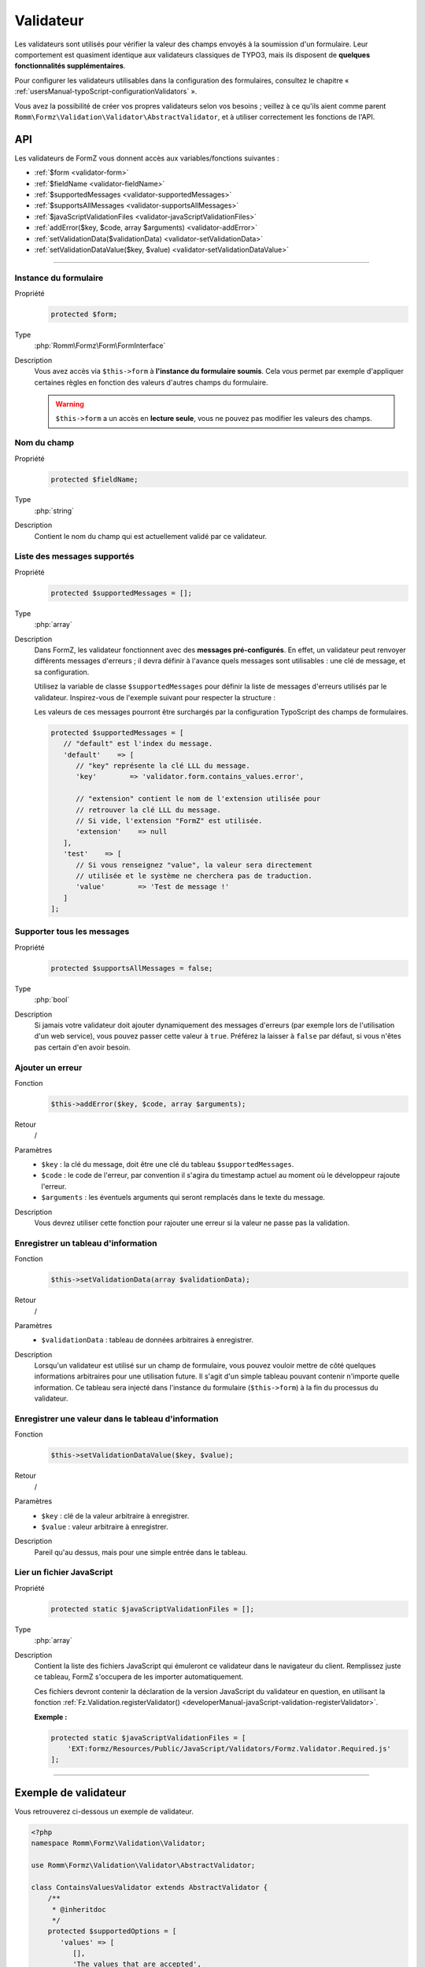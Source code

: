 ﻿.. include:: ../../../Includes.txt

.. _developerManual-php-validator:

Validateur
==========

Les validateurs sont utilisés pour vérifier la valeur des champs envoyés à la soumission d'un formulaire. Leur comportement est quasiment identique aux validateurs classiques de TYPO3, mais ils disposent de **quelques fonctionnalités supplémentaires**.

Pour configurer les validateurs utilisables dans la configuration des formulaires, consultez le chapitre « :ref:`usersManual-typoScript-configurationValidators` ».

Vous avez la possibilité de créer vos propres validateurs selon vos besoins ; veillez à ce qu'ils aient comme parent ``Romm\Formz\Validation\Validator\AbstractValidator``, et à utiliser correctement les fonctions de l'API.

API
^^^

Les validateurs de FormZ vous donnent accès aux variables/fonctions suivantes :

- :ref:`$form <validator-form>`
- :ref:`$fieldName <validator-fieldName>`
- :ref:`$supportedMessages <validator-supportedMessages>`
- :ref:`$supportsAllMessages <validator-supportsAllMessages>`
- :ref:`$javaScriptValidationFiles <validator-javaScriptValidationFiles>`
- :ref:`addError($key, $code, array $arguments) <validator-addError>`
- :ref:`setValidationData($validationData) <validator-setValidationData>`
- :ref:`setValidationDataValue($key, $value) <validator-setValidationDataValue>`

-----

.. _validator-form:

Instance du formulaire
----------------------

.. container:: table-row

    Propriété
        .. code-block:: php

            protected $form;
    Type
        :php:`Romm\Formz\Form\FormInterface`
    Description
        Vous avez accès via ``$this->form`` à **l'instance du formulaire soumis**. Cela vous permet par exemple d'appliquer certaines règles en fonction des valeurs d'autres champs du formulaire.

        .. warning::

            ``$this->form`` a un accès en **lecture seule**, vous ne pouvez pas modifier les valeurs des champs.

.. _validator-fieldName:

Nom du champ
------------

.. container:: table-row

    Propriété
        .. code-block:: php

            protected $fieldName;
    Type
        :php:`string`
    Description
        Contient le nom du champ qui est actuellement validé par ce validateur.

.. _validator-supportedMessages:

Liste des messages supportés
----------------------------

.. container:: table-row

    Propriété
        .. code-block:: php

            protected $supportedMessages = [];
    Type
        :php:`array`
    Description
        Dans FormZ, les validateur fonctionnent avec des **messages pré-configurés**. En effet, un validateur peut renvoyer différents messages d'erreurs ; il devra définir à l'avance quels messages sont utilisables : une clé de message, et sa configuration.

        Utilisez la variable de classe ``$supportedMessages`` pour définir la liste de messages d'erreurs utilisés par le validateur. Inspirez-vous de l'exemple suivant pour respecter la structure :

        Les valeurs de ces messages pourront être surchargés par la configuration TypoScript des champs de formulaires.

        .. code-block:: php

            protected $supportedMessages = [
               // "default" est l'index du message.
               'default'    => [
                  // "key" représente la clé LLL du message.
                  'key'        => 'validator.form.contains_values.error',

                  // "extension" contient le nom de l'extension utilisée pour
                  // retrouver la clé LLL du message.
                  // Si vide, l'extension "FormZ" est utilisée.
                  'extension'    => null
               ],
               'test'    => [
                  // Si vous renseignez "value", la valeur sera directement
                  // utilisée et le système ne cherchera pas de traduction.
                  'value'        => 'Test de message !'
               ]
            ];

.. _validator-supportsAllMessages:

Supporter tous les messages
---------------------------

.. container:: table-row

    Propriété
        .. code-block:: php

            protected $supportsAllMessages = false;
    Type
        :php:`bool`
    Description
        Si jamais votre validateur doit ajouter dynamiquement des messages d'erreurs (par exemple lors de l'utilisation d'un web service), vous pouvez passer cette valeur à ``true``. Préférez la laisser à ``false`` par défaut, si vous n'êtes pas certain d'en avoir besoin.

.. _validator-addError:

Ajouter un erreur
-----------------

.. container:: table-row

    Fonction
        .. code-block:: php

            $this->addError($key, $code, array $arguments);
    Retour
        /
    Paramètres
        - ``$key`` : la clé du message, doit être une clé du tableau ``$supportedMessages``.
        - ``$code`` : le code de l'erreur, par convention il s'agira du timestamp actuel au moment où le développeur rajoute l'erreur.
        - ``$arguments`` : les éventuels arguments qui seront remplacés dans le texte du message.
    Description
        Vous devrez utiliser cette fonction pour rajouter une erreur si la valeur ne passe pas la validation.

.. _validator-setValidationData:

Enregistrer un tableau d'information
------------------------------------

.. container:: table-row

    Fonction
        .. code-block:: php

            $this->setValidationData(array $validationData);
    Retour
        /
    Paramètres
        - ``$validationData`` : tableau de données arbitraires à enregistrer.
    Description
        Lorsqu'un validateur est utilisé sur un champ de formulaire, vous pouvez vouloir mettre de côté quelques informations arbitraires pour une utilisation future. Il s'agit d'un simple tableau pouvant contenir n'importe quelle information. Ce tableau sera injecté dans l'instance du formulaire (``$this->form``) à la fin du processus du validateur.

.. _validator-setValidationDataValue:

Enregistrer une valeur dans le tableau d'information
----------------------------------------------------

.. container:: table-row

    Fonction
        .. code-block:: php

            $this->setValidationDataValue($key, $value);
    Retour
        /
    Paramètres
        - ``$key`` : clé de la valeur arbitraire à enregistrer.
        - ``$value`` : valeur arbitraire à enregistrer.
    Description
        Pareil qu'au dessus, mais pour une simple entrée dans le tableau.

.. _validator-javaScriptValidationFiles:

Lier un fichier JavaScript
--------------------------

.. container:: table-row

    Propriété
        .. code-block:: php

            protected static $javaScriptValidationFiles = [];
    Type
        :php:`array`
    Description
        Contient la liste des fichiers JavaScript qui émuleront ce validateur dans le navigateur du client. Remplissez juste ce tableau, FormZ s'occupera de les importer automatiquement.

        Ces fichiers devront contenir la déclaration de la version JavaScript du validateur en question, en utilisant la fonction :ref:`Fz.Validation.registerValidator() <developerManual-javaScript-validation-registerValidator>`.

        **Exemple :**

        .. code-block:: php

            protected static $javaScriptValidationFiles = [
                'EXT:formz/Resources/Public/JavaScript/Validators/Formz.Validator.Required.js'
            ];

-----

Exemple de validateur
^^^^^^^^^^^^^^^^^^^^^

Vous retrouverez ci-dessous un exemple de validateur.

.. code-block:: php

    <?php
    namespace Romm\Formz\Validation\Validator;

    use Romm\Formz\Validation\Validator\AbstractValidator;

    class ContainsValuesValidator extends AbstractValidator {
        /**
         * @inheritdoc
         */
        protected $supportedOptions = [
           'values' => [
              [],
              'The values that are accepted',
              'array',
              true
           ]
        ];

        /**
         * @inheritdoc
         */
        protected $supportedMessages = [
           'default'    => [
              'key'        => 'validator.form.contains_values.error',
              'extension'    => null
           ]
        ];

        /**
         * @inheritdoc
         */
        public function isValid($valuesArray)
        {
           $flag = false;

           if (is_array($valuesArray)) {
              foreach ($valuesArray as $value) {
                 if (in_array($value, $this->options['values'])) {
                    $flag = true;
                    break;
                 }
              }
           }

           if (false === $flag) {
              $this->addError(
                 'default'
                 1445952458,
                 [implode(
                   ', ',
                   $this->options['values']
                )]
              );
           }
        }
    }
